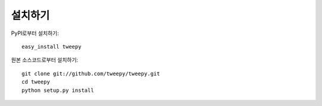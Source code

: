 설치하기
========

PyPI로부터 설치하기::

    easy_install tweepy

원본 소스코드로부터 설치하기::

    git clone git://github.com/tweepy/tweepy.git
    cd tweepy
    python setup.py install

